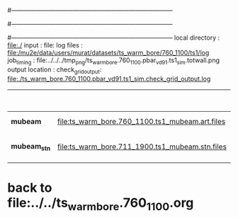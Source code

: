 #------------------------------------------------------------------------------
# output of g4s1 (Stage1 simulation) job for Bob's PBAR sample
# job has 1 output streams : mubeam, all other are disabled
# single input file , before resampling, had: 1e8 POT
#------------------------------------------------------------------------------
# :NPOT: 
#------------------------------------------------------------------------------
 local directory  : file:./
 input            : file:
 log files        : file:/mu2e/data/users/murat/datasets/ts_warm_bore/760_1100/ts1/log
 job_timing       : file:../../../tmp_png/ts_warm_bore.760_1100.pbar_vd91.ts1_sim.totwall.png
 output location  : 
 check_grid_output: file:./ts_warm_bore.760_1100.pbar_vd91.ts1_sim.check_grid_output.log
|--------------+-------------------------------------------------+-----------+--------------+-----------+------------------+------------------------|
|              |                                                 |  N(input) | N(resampled) | N(output) | effective N(POT) |                        |
|--------------+-------------------------------------------------+-----------+--------------+-----------+------------------+------------------------|
| *mubeam*     | file:ts_warm_bore.760_1100.ts1_mubeam.art.files | 968000000 |              |   6144086 |                  | 484/485 files          |
|--------------+-------------------------------------------------+-----------+--------------+-----------+------------------+------------------------|
| *mubeam_stn* | file:ts_warm_bore.711_1900.ts1_mubeam.stn.files |   6144086 |              |           |                  | STNTUPLE of ts1_mubeam |
|--------------+-------------------------------------------------+-----------+--------------+-----------+------------------+------------------------|

* back to file:../../ts_warm_bore.760_1100.org
